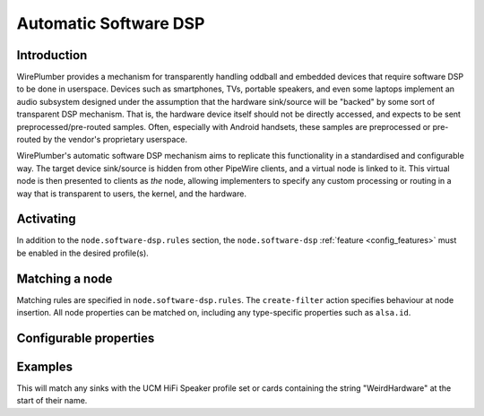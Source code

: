 .. _policies_software_dsp:

Automatic Software DSP
======================

Introduction
------------

WirePlumber provides a mechanism for transparently handling oddball and embedded
devices that require software DSP to be done in userspace. Devices such as smartphones,
TVs, portable speakers, and even some laptops implement an audio subsystem designed
under the assumption that the hardware sink/source will be "backed" by some sort
of transparent DSP mechanism. That is, the hardware device itself should not be
directly accessed, and expects to be sent preprocessed/pre-routed samples. Often,
especially with Android handsets, these samples are preprocessed or pre-routed
by the vendor's proprietary userspace.

WirePlumber's automatic software DSP mechanism aims to replicate this functionality in
a standardised and configurable way. The target device sink/source is hidden from
other PipeWire clients, and a virtual node is linked to it. This virtual
node is then presented to clients as *the* node, allowing implementers to specify
any custom processing or routing in a way that is transparent to users, the kernel,
and the hardware.


Activating
----------

In addition to the ``node.software-dsp.rules`` section, the ``node.software-dsp``
:ref:`feature <config_features>` must be enabled in the desired profile(s).


Matching a node
---------------

Matching rules are specified in ``node.software-dsp.rules``. The ``create-filter``
action specifies behaviour at node insertion. All node properties can be matched
on, including any type-specific properties such as ``alsa.id``.


Configurable properties
-----------------------

.. describe:: filter-graph

   SPA-JSON object describing the software DSP node. This is passed as-is as
   an argument to ``libpipewire-module-filter-chain``. See the
   `filter-chain documentation <https://docs.pipewire.org/page_module_filter_chain.html>`_
   for details on what options can be set in this object.

   .. note::

      The ``target.object`` property of the virtual node should be configured
      statically to point to the node matched by the rule.

.. describe:: filter-path

   Absolute path to a file on disk storing a SPA-JSON object as plain text. This will be
   parsed by WirePlumber into a WpConf object with a single section called
   ``node.software-dsp.graph``, then passed as-is into ``libpipewire-module-filter-chain``.

   .. note::

    ``filter-graph`` and ``filter-path`` are mutually exclusive, with the former taking
    precedence if both are present in the matched rule.

.. describe:: hide-parent

   Boolean indicating whether or not the matched node should be hidden from
   clients. ``node/software-dsp.lua`` will set the permissions for all clients other
   than WirePlumber itself to ``'-'``. This prevents use of the node by any
   userspace software except for WirePlumber itself.


Examples
--------

.. code-block::
   :caption: wireplumber.conf.d/99-my-dsp.conf

   node.software-dsp.rules = [
     {
       matches = [
         { "node.name" = "alsa_output.platform-sound.HiFi__Speaker__sink" }
         { "alsa.id" = "~WeirdHardware*" } # Wildcard match
       ]

       actions = {
         create-filter = {
           filter-graph = {} # Virtual node goes here
           filter-path = "/path/to/spa.json"
           hide-parent = true
         }
       }
     }
   ]

   wireplumber.profiles = {
     main = {
       node.software-dsp = required
     }
   }


This will match any sinks with the UCM HiFi Speaker profile set or cards
containing the string "WeirdHardware" at the start of their name.
